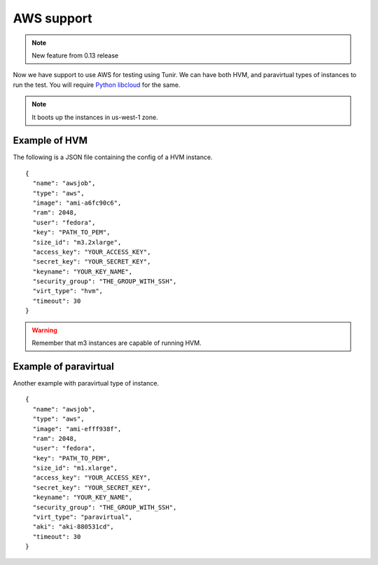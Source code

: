 AWS support
============

.. note:: New feature from 0.13 release

Now we have support to use AWS for testing using Tunir. We can have both HVM,
and paravirtual types of instances to run the test. You will require `Python
libcloud <https://libcloud.apache.org/>`_ for the same.

.. note:: It boots up the instances in us-west-1 zone.

Example of HVM
---------------

The following is a JSON file containing the config of a HVM instance.
::

    {
      "name": "awsjob",
      "type": "aws",
      "image": "ami-a6fc90c6",
      "ram": 2048,
      "user": "fedora",
      "key": "PATH_TO_PEM",
      "size_id": "m3.2xlarge",
      "access_key": "YOUR_ACCESS_KEY",
      "secret_key": "YOUR_SECRET_KEY",
      "keyname": "YOUR_KEY_NAME",
      "security_group": "THE_GROUP_WITH_SSH",
      "virt_type": "hvm",
      "timeout": 30
    }

.. warning:: Remember that m3 instances are capable of running HVM.

Example of paravirtual
-----------------------

Another example with paravirtual type of instance.
::

    {
      "name": "awsjob",
      "type": "aws",
      "image": "ami-efff938f",
      "ram": 2048,
      "user": "fedora",
      "key": "PATH_TO_PEM",
      "size_id": "m1.xlarge",
      "access_key": "YOUR_ACCESS_KEY",
      "secret_key": "YOUR_SECRET_KEY",
      "keyname": "YOUR_KEY_NAME",
      "security_group": "THE_GROUP_WITH_SSH",
      "virt_type": "paravirtual",
      "aki": "aki-880531cd",
      "timeout": 30
    }
